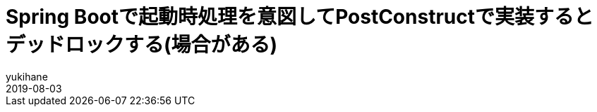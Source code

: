 = Spring Bootで起動時処理を意図してPostConstructで実装するとデッドロックする(場合がある)
yukihane
2019-08-03
:jbake-type: post
:jbake-status: draft
:jbake-tags: spring
:idprefix:

